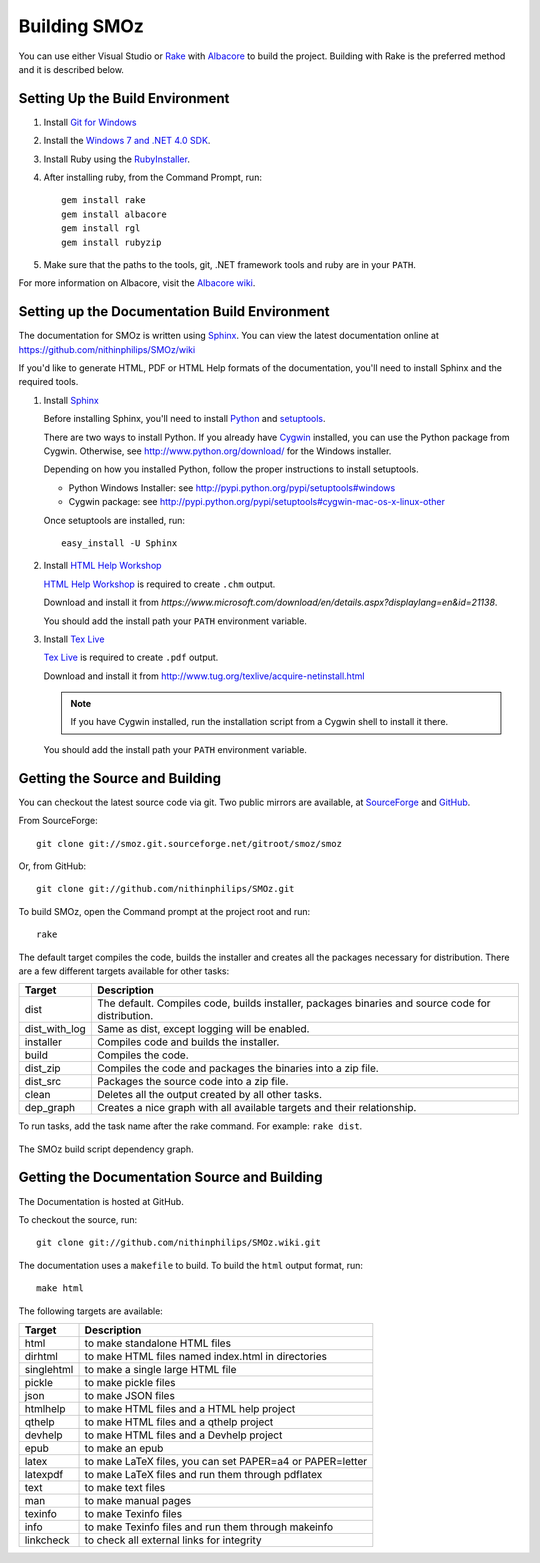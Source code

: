 Building SMOz
=============
You can use either Visual Studio or `Rake <http://rake.rubyforge.org/>`_ with
`Albacore <http://albacorebuild.net/>`_ to build the project. Building with Rake
is the preferred method and it is described below.

Setting Up the Build Environment
--------------------------------

1. Install `Git for Windows <https://code.google.com/p/msysgit/>`_
2. Install the `Windows 7 and .NET 4.0 SDK
   <http://msdn.microsoft.com/en-us/windows/bb980924.aspx>`_.
3. Install Ruby using the `RubyInstaller <http://rubyinstaller.org/>`_.
4. After installing ruby, from the Command Prompt, run::

    gem install rake
    gem install albacore
    gem install rgl
    gem install rubyzip

5. Make sure that the paths to the tools, git, .NET framework tools and ruby
   are in your ``PATH``.

For more information on Albacore, visit the `Albacore wiki
<https://github.com/derickbailey/Albacore/wiki/>`_.


Setting up the Documentation Build Environment
-----------------------------------------------
The documentation for SMOz is written using `Sphinx
<http://sphinx.pocoo.org/>`_. You can view the latest documentation online at
https://github.com/nithinphilips/SMOz/wiki

If you'd like to generate HTML, PDF or HTML Help formats of the documentation,
you'll need to install Sphinx and the required tools.

1. Install  `Sphinx <http://sphinx.pocoo.org/>`_

   Before installing Sphinx, you'll need to install `Python
   <http://www.python.org/>`_ and `setuptools
   <http://pypi.python.org/pypi/setuptools>`_.

   There are two ways to install Python. If you already have `Cygwin
   <http://www.cygwin.com/>`_ installed, you can use the Python package from
   Cygwin.  Otherwise, see http://www.python.org/download/ for the Windows
   installer.

   Depending on how you installed Python, follow the proper instructions to
   install setuptools.

   * Python Windows Installer: see
     http://pypi.python.org/pypi/setuptools#windows
   * Cygwin package: see
     http://pypi.python.org/pypi/setuptools#cygwin-mac-os-x-linux-other

   Once setuptools are installed, run::

       easy_install -U Sphinx

2. Install `HTML Help Workshop
   <https://www.microsoft.com/download/en/details.aspx?displaylang=en&id=21138>`_

   `HTML Help Workshop
   <https://www.microsoft.com/download/en/details.aspx?displaylang=en&id=21138>`_
   is required to create ``.chm`` output.

   Download and install it from `https://www.microsoft.com/download/en/details.aspx?displaylang=en&id=21138`.

   You should add the install path your ``PATH`` environment variable.

3. Install `Tex Live <http://www.tug.org/texlive/>`_

   `Tex Live <http://www.tug.org/texlive/>`_ is required to create ``.pdf`` output.

   Download and install it from http://www.tug.org/texlive/acquire-netinstall.html

   .. NOTE::
      If you have Cygwin installed, run the installation script from a Cygwin shell
      to install it there.

   You should add the install path your ``PATH`` environment variable.

Getting the Source and Building
-------------------------------
You can checkout the latest source code via git. Two public mirrors are
available, at `SourceForge
<http://smoz.git.sourceforge.net/git/gitweb.cgi?p=smoz/smoz>`_
and `GitHub <https://github.com/nithinphilips/SMOz>`_.

From SourceForge::

    git clone git://smoz.git.sourceforge.net/gitroot/smoz/smoz

Or, from GitHub::

    git clone git://github.com/nithinphilips/SMOz.git

To build SMOz, open the Command prompt at the project root and run::

    rake

The default target compiles the code, builds the installer and creates all the
packages necessary for distribution. There are a few different targets
available for other tasks:

=============== =================================================================
  Target                            Description
=============== =================================================================
 dist            The default. Compiles code, builds installer, packages binaries
                 and source code for distribution.
 dist_with_log   Same as dist, except logging will be enabled.
 installer       Compiles code and builds the installer.
 build           Compiles the code.
 dist_zip        Compiles the code and packages the binaries into a zip file.
 dist_src        Packages the source code into a zip file.
 clean           Deletes all the output created by all other tasks.
 dep_graph       Creates a nice graph with all available targets and their
                 relationship.
=============== =================================================================

To run tasks, add the task name after the rake command. For example:  ``rake
dist``.

.. figure:: images/dep_graph.png
          :alt: The SMOz build script dependency graph.
          :align: center

          The SMOz build script dependency graph.

Getting the Documentation Source and Building
---------------------------------------------
The Documentation is hosted at GitHub.

To checkout the source, run::

    git clone git://github.com/nithinphilips/SMOz.wiki.git

The documentation uses a ``makefile`` to build. To build the ``html`` output format,
run::

    make html

The following targets are available:

=========== ================================================================
  Target                            Description
=========== ================================================================
 html        to make standalone HTML files
 dirhtml     to make HTML files named index.html in directories
 singlehtml  to make a single large HTML file
 pickle      to make pickle files
 json        to make JSON files
 htmlhelp    to make HTML files and a HTML help project
 qthelp      to make HTML files and a qthelp project
 devhelp     to make HTML files and a Devhelp project
 epub        to make an epub
 latex       to make LaTeX files, you can set PAPER=a4 or PAPER=letter
 latexpdf    to make LaTeX files and run them through pdflatex
 text        to make text files
 man         to make manual pages
 texinfo     to make Texinfo files
 info        to make Texinfo files and run them through makeinfo
 linkcheck   to check all external links for integrity
=========== ================================================================

